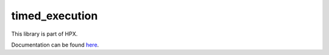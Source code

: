 
..
    Copyright (c) 2020 The STE||AR-Group

    SPDX-License-Identifier: BSL-1.0
    Distributed under the Boost Software License, Version 1.0. (See accompanying
    file LICENSE_1_0.txt or copy at http://www.boost.org/LICENSE_1_0.txt)

===============
timed_execution
===============

This library is part of HPX.

Documentation can be found `here
<https://stellar-group.github.io/hpx-docs/latest/html/modules/timed_execution/docs/index.html>`__.
